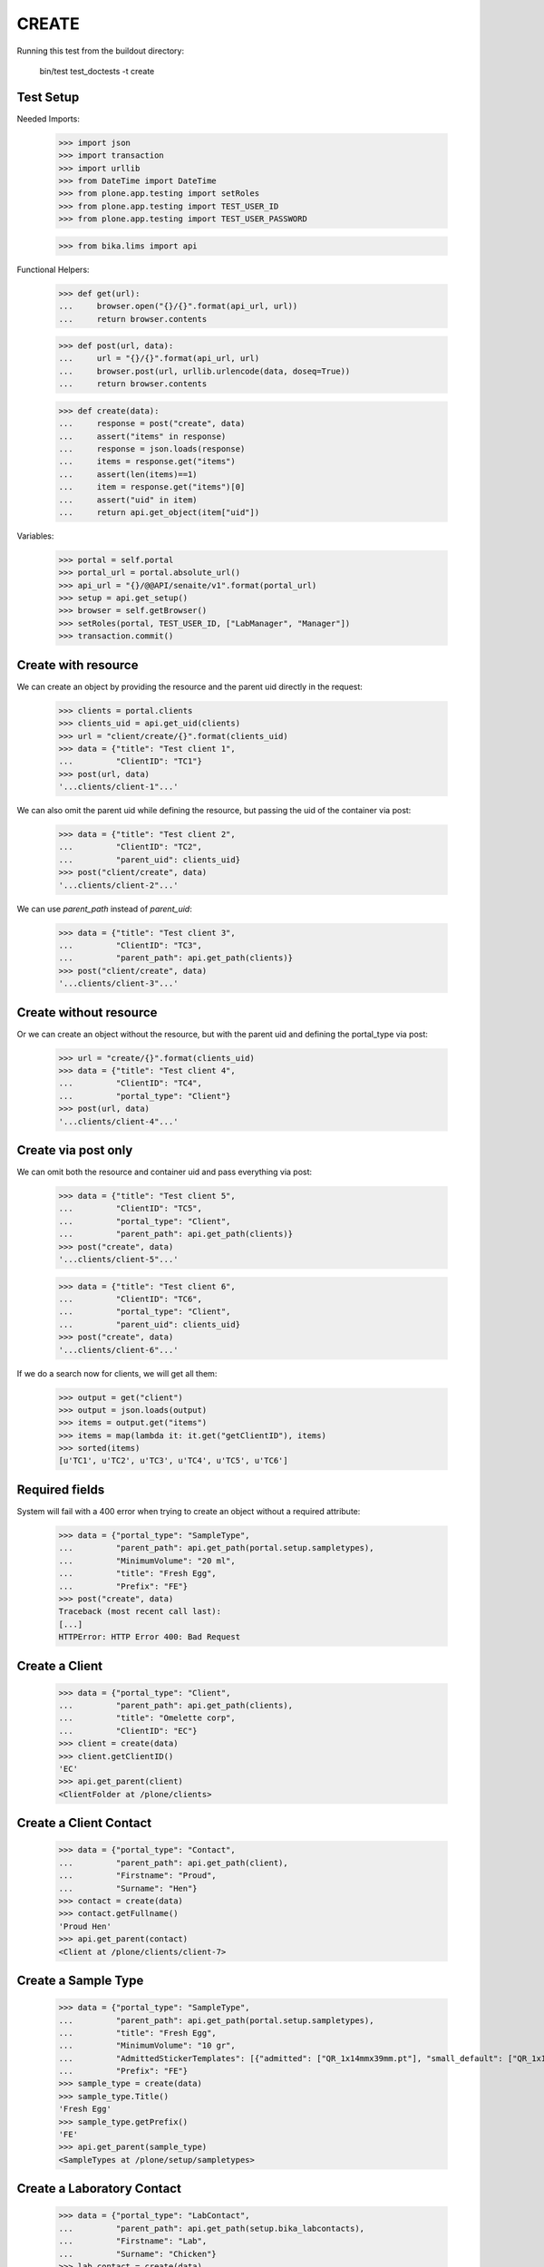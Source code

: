 CREATE
------

Running this test from the buildout directory:

    bin/test test_doctests -t create


Test Setup
~~~~~~~~~~

Needed Imports:

    >>> import json
    >>> import transaction
    >>> import urllib
    >>> from DateTime import DateTime
    >>> from plone.app.testing import setRoles
    >>> from plone.app.testing import TEST_USER_ID
    >>> from plone.app.testing import TEST_USER_PASSWORD

    >>> from bika.lims import api

Functional Helpers:

    >>> def get(url):
    ...     browser.open("{}/{}".format(api_url, url))
    ...     return browser.contents

    >>> def post(url, data):
    ...     url = "{}/{}".format(api_url, url)
    ...     browser.post(url, urllib.urlencode(data, doseq=True))
    ...     return browser.contents

    >>> def create(data):
    ...     response = post("create", data)
    ...     assert("items" in response)
    ...     response = json.loads(response)
    ...     items = response.get("items")
    ...     assert(len(items)==1)
    ...     item = response.get("items")[0]
    ...     assert("uid" in item)
    ...     return api.get_object(item["uid"])

Variables:

    >>> portal = self.portal
    >>> portal_url = portal.absolute_url()
    >>> api_url = "{}/@@API/senaite/v1".format(portal_url)
    >>> setup = api.get_setup()
    >>> browser = self.getBrowser()
    >>> setRoles(portal, TEST_USER_ID, ["LabManager", "Manager"])
    >>> transaction.commit()


Create with resource
~~~~~~~~~~~~~~~~~~~~

We can create an object by providing the resource and the parent uid directly
in the request:

    >>> clients = portal.clients
    >>> clients_uid = api.get_uid(clients)
    >>> url = "client/create/{}".format(clients_uid)
    >>> data = {"title": "Test client 1",
    ...         "ClientID": "TC1"}
    >>> post(url, data)
    '...clients/client-1"...'

We can also omit the parent uid while defining the resource, but passing the
uid of the container via post:

    >>> data = {"title": "Test client 2",
    ...         "ClientID": "TC2",
    ...         "parent_uid": clients_uid}
    >>> post("client/create", data)
    '...clients/client-2"...'

We can use `parent_path` instead of `parent_uid`:

    >>> data = {"title": "Test client 3",
    ...         "ClientID": "TC3",
    ...         "parent_path": api.get_path(clients)}
    >>> post("client/create", data)
    '...clients/client-3"...'


Create without resource
~~~~~~~~~~~~~~~~~~~~~~~

Or we can create an object without the resource, but with the parent uid and
defining the portal_type via post:

    >>> url = "create/{}".format(clients_uid)
    >>> data = {"title": "Test client 4",
    ...         "ClientID": "TC4",
    ...         "portal_type": "Client"}
    >>> post(url, data)
    '...clients/client-4"...'


Create via post only
~~~~~~~~~~~~~~~~~~~~

We can omit both the resource and container uid and pass everything via post:

    >>> data = {"title": "Test client 5",
    ...         "ClientID": "TC5",
    ...         "portal_type": "Client",
    ...         "parent_path": api.get_path(clients)}
    >>> post("create", data)
    '...clients/client-5"...'

    >>> data = {"title": "Test client 6",
    ...         "ClientID": "TC6",
    ...         "portal_type": "Client",
    ...         "parent_uid": clients_uid}
    >>> post("create", data)
    '...clients/client-6"...'

If we do a search now for clients, we will get all them:

    >>> output = get("client")
    >>> output = json.loads(output)
    >>> items = output.get("items")
    >>> items = map(lambda it: it.get("getClientID"), items)
    >>> sorted(items)
    [u'TC1', u'TC2', u'TC3', u'TC4', u'TC5', u'TC6']


Required fields
~~~~~~~~~~~~~~~

System will fail with a 400 error when trying to create an object without a
required attribute:

    >>> data = {"portal_type": "SampleType",
    ...         "parent_path": api.get_path(portal.setup.sampletypes),
    ...         "MinimumVolume": "20 ml",
    ...         "title": "Fresh Egg",
    ...         "Prefix": "FE"}
    >>> post("create", data)
    Traceback (most recent call last):
    [...]
    HTTPError: HTTP Error 400: Bad Request


Create a Client
~~~~~~~~~~~~~~~

    >>> data = {"portal_type": "Client",
    ...         "parent_path": api.get_path(clients),
    ...         "title": "Omelette corp",
    ...         "ClientID": "EC"}
    >>> client = create(data)
    >>> client.getClientID()
    'EC'
    >>> api.get_parent(client)
    <ClientFolder at /plone/clients>


Create a Client Contact
~~~~~~~~~~~~~~~~~~~~~~~

    >>> data = {"portal_type": "Contact",
    ...         "parent_path": api.get_path(client),
    ...         "Firstname": "Proud",
    ...         "Surname": "Hen"}
    >>> contact = create(data)
    >>> contact.getFullname()
    'Proud Hen'
    >>> api.get_parent(contact)
    <Client at /plone/clients/client-7>


Create a Sample Type
~~~~~~~~~~~~~~~~~~~~

    >>> data = {"portal_type": "SampleType",
    ...         "parent_path": api.get_path(portal.setup.sampletypes),
    ...         "title": "Fresh Egg",
    ...         "MinimumVolume": "10 gr",
    ...         "AdmittedStickerTemplates": [{"admitted": ["QR_1x14mmx39mm.pt"], "small_default": ["QR_1x14mmx39mm.pt"], "large_default": ["QR_1x14mmx39mm.pt"]}],
    ...         "Prefix": "FE"}
    >>> sample_type = create(data)
    >>> sample_type.Title()
    'Fresh Egg'
    >>> sample_type.getPrefix()
    'FE'
    >>> api.get_parent(sample_type)
    <SampleTypes at /plone/setup/sampletypes>


Create a Laboratory Contact
~~~~~~~~~~~~~~~~~~~~~~~~~~~

    >>> data = {"portal_type": "LabContact",
    ...         "parent_path": api.get_path(setup.bika_labcontacts),
    ...         "Firstname": "Lab",
    ...         "Surname": "Chicken"}
    >>> lab_contact = create(data)
    >>> lab_contact.getFullname()
    'Lab Chicken'
    >>> api.get_parent(lab_contact)
    <LabContacts at /plone/bika_setup/bika_labcontacts>


Create a Department
~~~~~~~~~~~~~~~~~~~

    >>> data = {"portal_type": "Department",
    ...         "DepartmentID": "MB",
    ...         "parent_path": api.get_path(portal.setup.departments),
    ...         "title": "Microbiology",
    ...         "Manager": api.get_uid(lab_contact)}
    >>> department = create(data)
    >>> department.Title()
    'Microbiology'
    >>> api.get_parent(department)
    <Departments at /plone/setup/departments>


Create an Analysis Category
~~~~~~~~~~~~~~~~~~~~~~~~~~~

    >>> data = {"portal_type": "AnalysisCategory",
    ...         "parent_path": api.get_path(portal.setup.analysiscategories),
    ...         "title": "Microbiology identification",
    ...         "Department": api.get_uid(department)}
    >>> category = create(data)
    >>> category.Title()
    'Microbiology identification'
    >>> api.get_parent(category)
    <AnalysisCategories at /plone/setup/analysiscategories>
    >>> category.getDepartment()
    <Department at /plone/setup/departments/department-1>


Create an Analysis Service
~~~~~~~~~~~~~~~~~~~~~~~~~~

    >>> data = {"portal_type": "AnalysisService",
    ...         "parent_path": api.get_path(setup.bika_analysisservices),
    ...         "title": "Salmonella",
    ...         "Keyword": "Sal",
    ...         "ScientificName": True,
    ...         "Price": 15,
    ...         "Category": api.get_uid(category),
    ...         "Accredited": True}
    >>> sal = create(data)
    >>> sal.Title()
    'Salmonella'
    >>> sal.getKeyword()
    'Sal'
    >>> sal.getScientificName()
    True
    >>> sal.getAccredited()
    True
    >>> sal.getCategory()
    <AnalysisCategory at /plone/setup/analysiscategories/analysiscategory-1>

    >>> data = {"portal_type": "AnalysisService",
    ...         "parent_path": api.get_path(setup.bika_analysisservices),
    ...         "title": "Escherichia coli",
    ...         "Keyword": "Ecoli",
    ...         "ScientificName": True,
    ...         "Price": 15,
    ...         "Category": api.get_uid(category)}
    >>> ecoli = create(data)
    >>> ecoli.Title()
    'Escherichia coli'
    >>> ecoli.getKeyword()
    'Ecoli'
    >>> ecoli.getScientificName()
    True
    >>> ecoli.getPrice()
    '15.00'
    >>> ecoli.getCategory()
    <AnalysisCategory at /plone/setup/analysiscategories/analysiscategory-1>

Creating a Sample
~~~~~~~~~~~~~~~~~

The creation of a Sample (`AnalysisRequest` portal type) is handled differently
from the rest of objects, an specific function in `senaite.core` must be used
instead of the plone's default creation.

    >>> data = {"portal_type": "AnalysisRequest",
    ...         "parent_uid": api.get_uid(client),
    ...         "Contact": api.get_uid(contact),
    ...         "DateSampled": DateTime().ISO8601(),
    ...         "SampleType": api.get_uid(sample_type),
    ...         "Analyses": map(api.get_uid, [sal, ecoli]) }
    >>> sample = create(data)
    >>> sample
    <AnalysisRequest at /plone/clients/client-7/FE-0001>

    >>> analyses = sample.getAnalyses(full_objects=True)
    >>> sorted(map(lambda an: an.getKeyword(), analyses))
    ['Ecoli', 'Sal']

    >>> sample.getSampleType()
    <SampleType at /plone/setup/sampletypes/sampletype-2>

    >>> sample.getClient()
    <Client at /plone/clients/client-7>

    >>> sample.getContact()
    <Contact at /plone/clients/client-7/contact-1>

Creation restrictions
~~~~~~~~~~~~~~~~~~~~~

We get a 401 error if we try to create an object inside portal root:

    >>> data = {"title": "My clients folder",
    ...         "portal_type": "ClientsFolder",
    ...         "parent_path": api.get_path(portal)}
    >>> post("create", data)
    Traceback (most recent call last):
    [...]
    HTTPError: HTTP Error 401: Unauthorized

We get a 401 error if we try to create an object inside setup folder:

    >>> data = {"title": "My Analysis Categories folder",
    ...         "portal_type": "AnalysisCategories",
    ...         "parent_path": api.get_path(setup)}
    >>> post("create", data)
    Traceback (most recent call last):
    [...]
    HTTPError: HTTP Error 401: Unauthorized

We get a 401 error when we try to create an object from a type that is not
allowed by the container:

    >>> data = {"title": "My Method",
    ...         "portal_type": "Method",
    ...         "parent_path": api.get_path(clients)}
    >>> post("create", data)
    Traceback (most recent call last):
    [...]
    HTTPError: HTTP Error 401: Unauthorized
